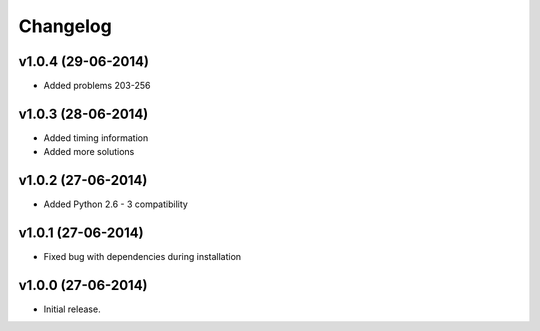 =========
Changelog
=========

v1.0.4 (29-06-2014)
-------------------

- Added problems 203-256


v1.0.3 (28-06-2014)
-------------------

- Added timing information
- Added more solutions


v1.0.2 (27-06-2014)
-------------------

- Added Python 2.6 - 3 compatibility


v1.0.1 (27-06-2014)
-------------------

- Fixed bug with dependencies during installation


v1.0.0 (27-06-2014)
-------------------

- Initial release.
